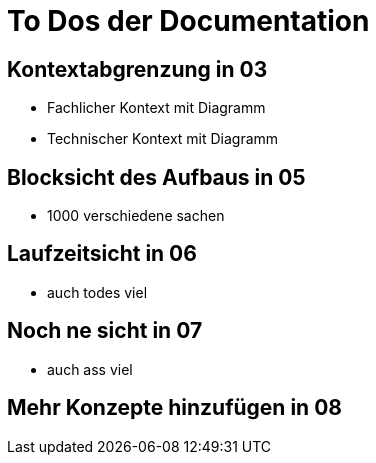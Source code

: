= To Dos der Documentation

== Kontextabgrenzung in 03

* Fachlicher Kontext mit Diagramm
* Technischer Kontext mit Diagramm

== Blocksicht des Aufbaus in 05

* 1000 verschiedene sachen

== Laufzeitsicht in 06

* auch todes viel

== Noch ne sicht in 07

* auch ass viel

== Mehr Konzepte hinzufügen in 08

